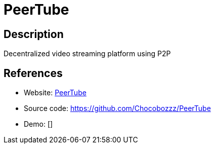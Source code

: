 = PeerTube

:Name:          PeerTube
:Language:      PeerTube
:License:       AGPL-3.0
:Topic:         Media Streaming
:Category:      Video Streaming
:Subcategory:   

// END-OF-HEADER. DO NOT MODIFY OR DELETE THIS LINE

== Description

Decentralized video streaming platform using P2P

== References

* Website: https://joinpeertube.org/en/[PeerTube]
* Source code: https://github.com/Chocobozzz/PeerTube[https://github.com/Chocobozzz/PeerTube]
* Demo: []
